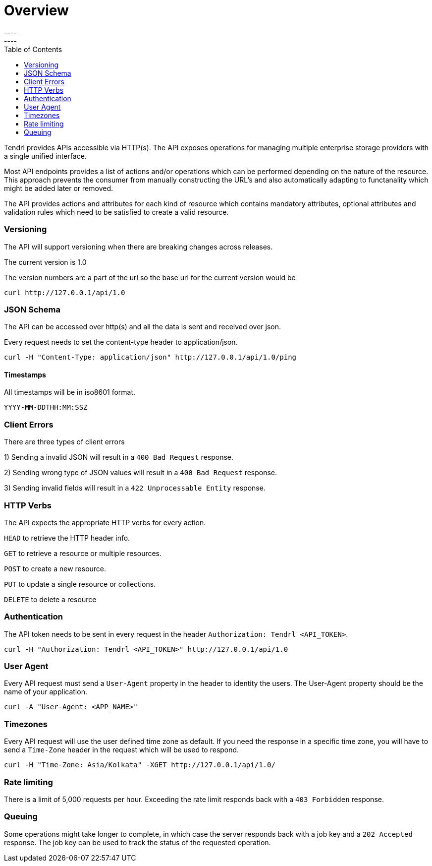 // vim: tw=79
= Overview
----
:toc:
----

Tendrl provides APIs accessible via HTTP(s).
The API exposes operations for managing multiple enterprise storage providers 
with a single unified interface. 


Most API endpoints provides a list of actions and/or operations which can be 
performed depending on the nature of the resource. This approach prevents the
consumer from manually constructing the URL's and also automatically adapting
to functanality which might be added later or removed. 

The API provides actions and attributes for each kind of resource which 
contains  mandatory attributes, optional attributes and validation rules which
need to be satisfied to create a valid resource. 

=== Versioning
The API will support versioning when there are breaking changes across 
releases.

The current version is 1.0

The version numbers are a part of the url so the base url for the current 
version would be
--------------
curl http://127.0.0.1/api/1.0
--------------

=== JSON Schema

The API can be accessed over http(s) and all the data is sent and received over
json.

Every request needs to set the content-type header to application/json.
----------
curl -H "Content-Type: application/json" http://127.0.0.1/api/1.0/ping
----------

==== Timestamps

All timestamps will be in iso8601 format.
----------
YYYY-MM-DDTHH:MM:SSZ
----------
=== Client Errors

There are three types of client errors 

1) Sending a invalid JSON will result in a `400 Bad Request` response.

2) Sending wrong type of JSON values will result in a `400 Bad Request` 
response.

3) Sending invalid fields will result in a `422 Unprocessable Entity` 
response. 

=== HTTP Verbs

The API expects the appropriate HTTP verbs for every action.

`HEAD` to retrieve the HTTP header info.

`GET` to retrieve a resource or multiple resources.

`POST` to create a new resource.

`PUT` to update a single resource or collections.

`DELETE` to delete a resource

=== Authentication

The API token needs to be sent in every request in the header 
`Authorization: Tendrl <API_TOKEN>`. 

----------
curl -H "Authorization: Tendrl <API_TOKEN>" http://127.0.0.1/api/1.0
----------

=== User Agent

Every API request must send a `User-Agent` property in the header to identity 
the users. The User-Agent property should be the name of your application.

----------
curl -A "User-Agent: <APP_NAME>"
----------

=== Timezones

Every API request will use the user defined time zone as default. 
If you need the response in a specific time zone, you will have to send a 
`Time-Zone` header in the request which will be used to respond.

----------
curl -H "Time-Zone: Asia/Kolkata" -XGET http://127.0.0.1/api/1.0/
----------

=== Rate limiting

There is a limit of 5,000 requests per hour.
Exceeding the rate limit responds back with a `403 Forbidden` response.

=== Queuing

Some operations might take longer to complete, in which case the server 
responds back with a job key and a `202 Accepted` response.
The job key can be used to track the status of the requested operation.
